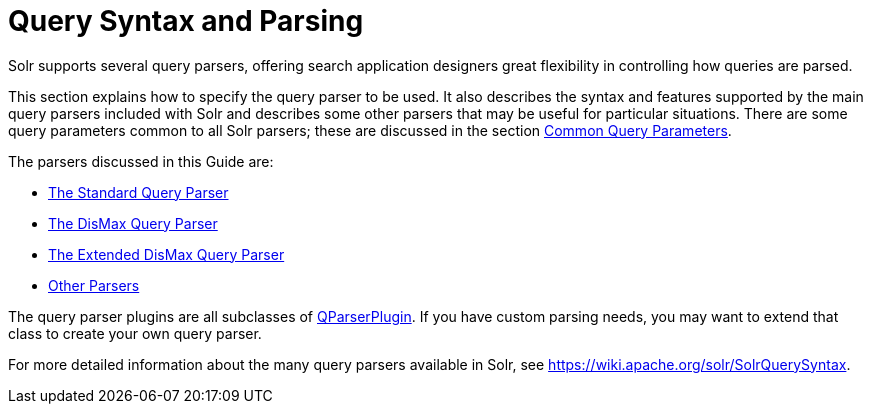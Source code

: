 Query Syntax and Parsing
========================
:page-shortname: query-syntax-and-parsing
:page-permalink: query-syntax-and-parsing.html
:page-children: common-query-parameters, the-standard-query-parser, the-dismax-query-parser, the-extended-dismax-query-parser, function-queries, local-parameters-in-queries, other-parsers

Solr supports several query parsers, offering search application designers great flexibility in controlling how queries are parsed.

This section explains how to specify the query parser to be used. It also describes the syntax and features supported by the main query parsers included with Solr and describes some other parsers that may be useful for particular situations. There are some query parameters common to all Solr parsers; these are discussed in the section <<common-query-parameters.adoc,Common Query Parameters>>.

The parsers discussed in this Guide are:

* <<the-standard-query-parser.adoc,The Standard Query Parser>>
* <<the-dismax-query-parser.adoc,The DisMax Query Parser>>
* <<the-extended-dismax-query-parser.adoc,The Extended DisMax Query Parser>>
* <<other-parsers.adoc,Other Parsers>>

The query parser plugins are all subclasses of http://lucene.apache.org/solr/6_1_0/solr-core/org/apache/solr/search/QParserPlugin.html[QParserPlugin]. If you have custom parsing needs, you may want to extend that class to create your own query parser.

For more detailed information about the many query parsers available in Solr, see https://wiki.apache.org/solr/SolrQuerySyntax.
